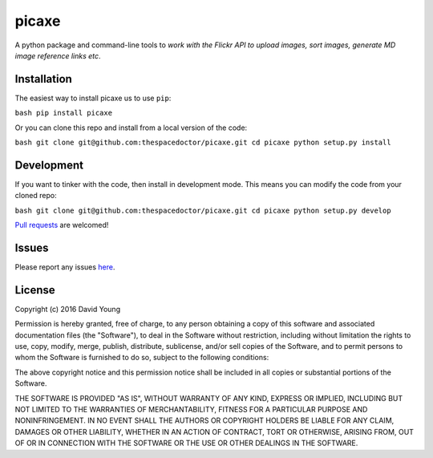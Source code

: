 picaxe
===========================

A python package and command-line tools to *work with the Flickr API to upload images, sort images, generate MD image reference links etc*.

Installation
------------

The easiest way to install picaxe us to use
``pip``:

``bash pip install picaxe``

Or you can clone this repo and install from a local version of the code:

``bash git clone git@github.com:thespacedoctor/picaxe.git cd picaxe python setup.py install``

Development
-----------

If you want to tinker with the code, then install in development mode.
This means you can modify the code from your cloned repo:

``bash git clone git@github.com:thespacedoctor/picaxe.git cd picaxe python setup.py develop``

`Pull
requests <https://github.com/thespacedoctor/picaxe/pulls>`__
are welcomed!

Issues
------

Please report any issues
`here <https://github.com/thespacedoctor/picaxe/issues>`__.

License
-------

Copyright (c) 2016 David Young

Permission is hereby granted, free of charge, to any person obtaining a
copy of this software and associated documentation files (the
"Software"), to deal in the Software without restriction, including
without limitation the rights to use, copy, modify, merge, publish,
distribute, sublicense, and/or sell copies of the Software, and to
permit persons to whom the Software is furnished to do so, subject to
the following conditions:

The above copyright notice and this permission notice shall be included
in all copies or substantial portions of the Software.

THE SOFTWARE IS PROVIDED "AS IS", WITHOUT WARRANTY OF ANY KIND, EXPRESS
OR IMPLIED, INCLUDING BUT NOT LIMITED TO THE WARRANTIES OF
MERCHANTABILITY, FITNESS FOR A PARTICULAR PURPOSE AND NONINFRINGEMENT.
IN NO EVENT SHALL THE AUTHORS OR COPYRIGHT HOLDERS BE LIABLE FOR ANY
CLAIM, DAMAGES OR OTHER LIABILITY, WHETHER IN AN ACTION OF CONTRACT,
TORT OR OTHERWISE, ARISING FROM, OUT OF OR IN CONNECTION WITH THE
SOFTWARE OR THE USE OR OTHER DEALINGS IN THE SOFTWARE.
